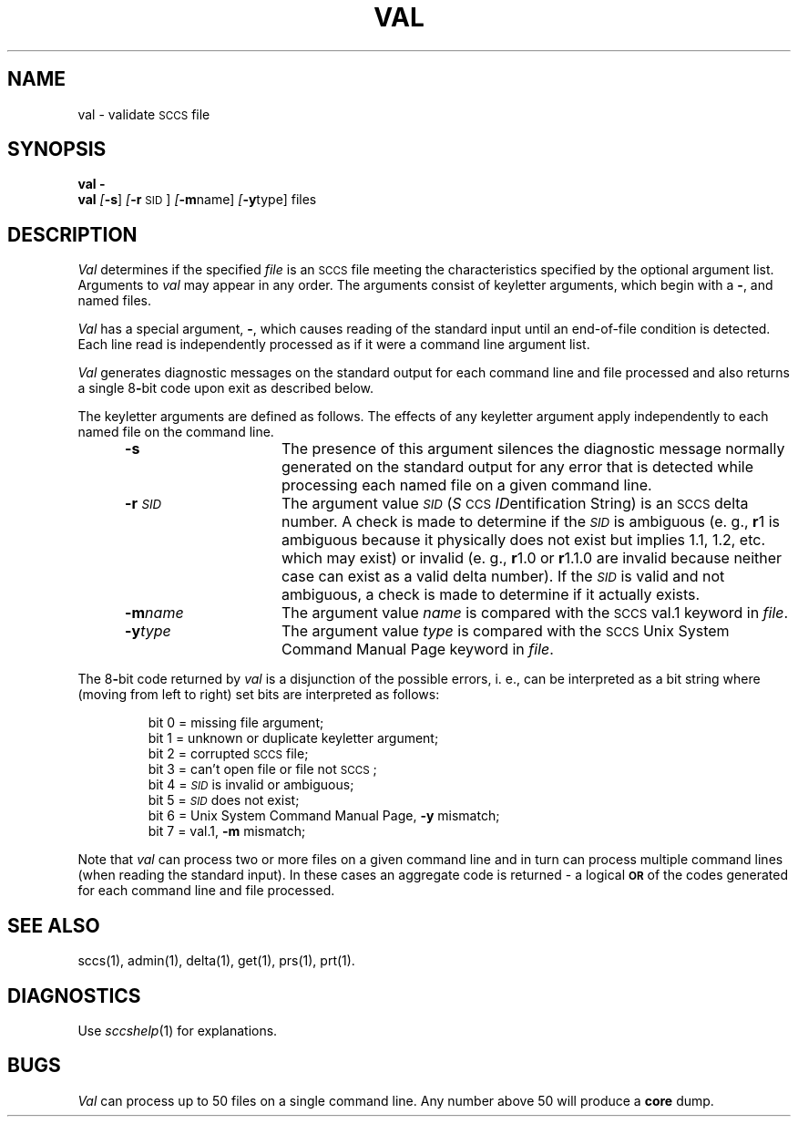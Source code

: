 .ig
	@(#)val.1	1.3	6/29/83
	@(#)Copyright (C) 1983 by National Semiconductor Corp.
..
.nr f 0
.bd S B 3
.de SP
.if n .ul
\%[\fB\-\\$1\fR\\c
.if n .ul 0
\\$2\\$3
..
.de SF
.if n .ul
\%[\fB\-\\$1\fR]
.if n .ul 0
..
.de ZZ
.hc ^
\fB^...\fR
.hc
..
.de AR
.if \\nf \{ \
.    RE
.    nr f 0 \}
.PP
.RS 5
.TP 15
\fB\-\\$1\\fR
\\$2 \\$3 \\$4 \\$5 \\$6 \\$7 \\$8 \\$9
.nr f 1
..
.de C1
.if \\nf \{ \
.    RE
.    nr f 0 \}
.PP
.RS 5
.TP 15
\\$1
\\$2 \\$3 \\$4 \\$5 \\$6 \\$7 \\$8 \\$9
.nr f 1
..
.de A1
.if \\nf \{ \
.    RE
.    nr f 0 \}
.PP
.RS 5
.TP 15
\fB\-\\$1\fR[\fI\\$2\fR]
\\$3 \\$4 \\$5 \\$6 \\$7 \\$8 \\$9
.nr f 1
..
.de A2
.if \\nf \{ \
.    RE
.    nr f 0 \}
.PP
.RS 5
.TP 15
\fB\-\\$1\fI\\$2\fR
\\$3 \\$4 \\$5 \\$6 \\$7 \\$8 \\$9
.nr f 1
..
.de FI
.PP
.TP 30
\\$1
\\$2
.i0
..
.ds F)  \fB\s-1FILES\s0\fR
.ds W)  \fB\s-1WARNINGS\s0\fR
.ds X)  \fB\s-1EXAMPLES\s0\fR
.ds T)  \fB\s-1TABLE\s0\fR
.ds K)  \fB\s-1DATA KEYWORDS\s0\fR
.ds D)  \fB\s-1DDDDD\s0\fR
.ds M)  \fB\s-1MR\s0\fR
.ds R)  \fB\s-1RELEASE NUMBER\s0\fR
.ds S)  \s-1SCCS\s0
.ds I)  \fI\s-1SID\s0\fR
.de F1
.if \\nf \{ \
.    RE
.    nr f 0 \}
.PP
.RS 13
.TP 7
\fB\\$1\fI\\$2\fR
\\$3
.nr f 1
..
.de F2
.if \\nf \{ \
.    RE
.    nr f 0 \}
.PP
.RS 13
.TP 7
\fB\\$1[\fI\\$2\fR]
\\$3
.nr f 1
..
.if t .ds )S \\|
.TH VAL 1
.SH NAME
val \- validate \s-1SCCS\s0 file
.SH SYNOPSIS
\fBval \-\fR
.br
.B val
.SF s
.SP r \s-1SID\s0 ]
.SP m name ]
.SP y type ]
files
.SH DESCRIPTION
.I Val\^
determines if the specified
.I file\^
is an \*(S) file meeting the characteristics specified by the optional
argument list.
Arguments to
.I val\^
may appear in any order.
The arguments consist of keyletter arguments, which begin with a \fB\-\fR, and
named files.
.PP
.I Val\^
has a special argument, \fB\-\fR, which causes reading of the standard input
until an end-of-file condition is detected.
Each line read is independently processed as if it were a command line argument
list.
.PP
.I Val\^
generates diagnostic messages on the standard output for each command line
and file processed and also returns a single 8\fB-\fRbit code upon exit as
described below.
.PP
The keyletter arguments are defined as follows.
The effects of any keyletter argument apply independently to each named file
on the command line.
.AR s The
presence of this argument silences the diagnostic message normally
generated on the standard output for any error that is detected while processing each named file on
a given command line.
.A2 r \s-1SID\s0 The
argument value
\*(I)
.RI ( S \s-1CCS\s0 " ID" entification
String) is an \*(S) delta number.
A check is made to determine if the
\*(I)
is ambiguous (e. g.,
.B \*-r\c
1 is ambiguous because it physically does not exist but implies 1.1, 1.2,
etc. which may exist) or invalid (e. g.,
.B \*-r\c
1.0 or
.B \*-r\c
1.1.0 are invalid because neither case can exist as a valid delta number).
If the
\*(I)
is valid and not ambiguous, a check is made
to determine if it actually exists.
.A2 m name The
argument value
.I name\^
is compared with the \*(S) val.1 keyword in
.IR file .
.A2 y type The
argument value
.I type\^
is compared with the \*(S) Unix System Command Manual Page keyword in
.IR file .
.RE
.PP
The 8\fB-\fRbit code returned by
.I val\^
is a disjunction of the possible errors, i.\ e., can be interpreted as
a bit string where (moving from left to right) set bits are interpreted as follows:
.nf
.PP
.RS
bit 0 = missing file argument;
bit 1 = unknown or duplicate keyletter argument;
bit 2 = corrupted \*(S) file;
bit 3 = can't open file or file not \*(S);
bit 4 = \*(I) is invalid or ambiguous;
bit 5 = \*(I) does not exist;
bit 6 = Unix System Command Manual Page, \fB\-y\fR mismatch;
bit 7 = val.1, \fB\-m\fR mismatch;
.RE
.fi
.PP
Note that
.I val\^
can process two or more files on a given command line and in turn can
process multiple command lines (when reading the standard input).
In these cases an aggregate code is returned \- a logical \fB\s-1OR\s0\fR of the
codes generated for each command line and file processed.
.SH "SEE ALSO"
sccs(1),
admin(1),
delta(1),
get(1),
prs(1),
prt(1).
.SH DIAGNOSTICS
Use
.IR sccshelp (1)
for explanations.
.SH BUGS
.I Val\^
can process up to 50 files on a single command line.
Any number above 50 will produce a
.B core
dump.
